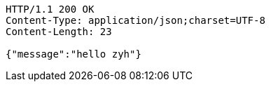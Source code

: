 [source,http,options="nowrap"]
----
HTTP/1.1 200 OK
Content-Type: application/json;charset=UTF-8
Content-Length: 23

{"message":"hello zyh"}
----
